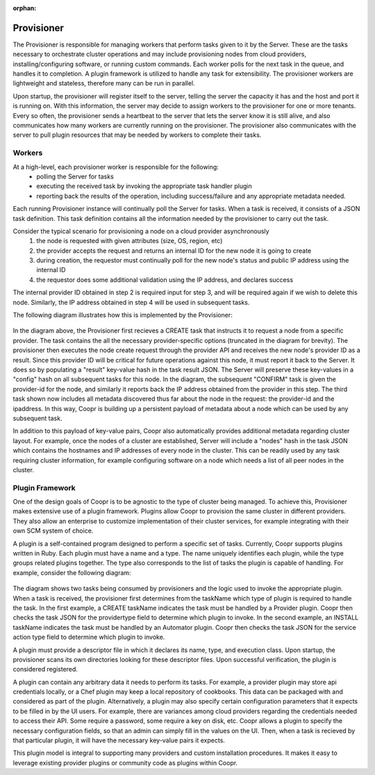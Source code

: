 :orphan:

.. _plugin-reference:


.. index::
   single: Provisioner
===========
Provisioner
===========

The Provisioner is responsible for managing workers that perform tasks given to it by the Server.
These are the tasks necessary to orchestrate cluster operations and may include provisioning nodes from cloud providers,
installing/configuring software, or running custom commands.  Each worker polls for the next task in
the queue, and handles it to completion. A plugin framework is utilized to handle any task for extensibility.  
The provisioner workers are lightweight and stateless, therefore many can be run in parallel.

Upon startup, the provisioner will register itself to the server, telling the server the capacity it has and the host and port
it is running on. With this information, the server may decide to assign workers to the provisioner for one or more tenants.
Every so often, the provisioner sends a heartbeat to the server that lets the server know it is still alive, and also communicates
how many workers are currently running on the provisioner. The provisioner also communicates with the server to pull plugin resources
that may be needed by workers to complete their tasks.

Workers
========

At a high-level, each provisioner worker is responsible for the following:
  * polling the Server for tasks
  * executing the received task by invoking the appropriate task handler plugin
  * reporting back the results of the operation, including success/failure and any appropriate metadata needed.

Each running Provisioner instance will continually poll the Server for tasks.  When a task is received, it consists of a JSON task definition.  This task definition contains all the information needed by the provisioner to carry out the task.  

Consider the typical scenario for provisioning a node on a cloud provider asynchronously
  1. the node is requested with given attributes (size, OS, region, etc)
  2. the provider accepts the request and returns an internal ID for the new node it is going to create
  3. during creation, the requestor must continually poll for the new node's status and public IP address using the internal ID
  4. the requestor does some additional validation using the IP address, and declares success

The internal provider ID obtained in step 2 is required input for step 3, and will be required again if we wish to delete this node.  Similarly, the IP address obtained in step 4 will be used in subsequent tasks.  

The following diagram illustrates how this is implemented by the Provisioner:

.. figure:: /_images/provisioner_operational_model.png
    :align: center
    :alt: Provisioner Operational Model
    :figclass: align-center


In the diagram above, the Provisioner first recieves a CREATE task that instructs it to request a node from a specific provider.  The task contains the all the necessary provider-specific options (truncated in the diagram for brevity).  The provisioner then executes the node create request through the provider API and receives the new node's provider ID as a result.  Since this provider ID will be critical for future operations against this node, it must report it back to the Server.  It does so by populating a "result" key-value hash in the task result JSON.  The Server will preserve these key-values in a "config" hash on all subsequent tasks for this node.  In the diagram, the subsequent "CONFIRM" task is given the provider-id for the node, and similarly it reports back the IP address obtained from the provider in this step.  The third task shown now includes all metadata discovered thus far about the node in the request: the provider-id and the ipaddress.  In this way, Coopr is building up a persistent payload of metadata about a node which can be used by any subsequent task.

In addition to this payload of key-value pairs, Coopr also automatically provides additional metadata regarding cluster layout.  For example, once the nodes of a cluster are established, Server will include a "nodes" hash in the task JSON which contains the hostnames and IP addresses of every node in the cluster.  This can be readily used by any task requiring cluster information, for example configuring software on a node which needs a list of all peer nodes in the cluster.

Plugin Framework
================

One of the design goals of Coopr is to be agnostic to the type of cluster being managed.  To achieve this, Provisioner makes extensive use of a plugin framework.  Plugins allow Coopr to provision the same cluster in different providers.  They also allow an enterprise to customize implementation of their cluster services, for example integrating with their own SCM system of choice.

A plugin is a self-contained program designed to perform a specific set of tasks.  Currently, Coopr supports plugins written in Ruby.  Each plugin must have a name and a type.  The name uniquely identifies each plugin, while the type groups related plugins together.  The type also corresponds to the list of tasks the plugin is capable of handling.  For example, consider the following diagram:

.. figure:: /_images/provisioner_plugin_framework.png
    :align: center
    :alt: Provisioner Plugin Framework
    :figclass: align-center

The diagram shows two tasks being consumed by provisioners and the logic used to invoke the appropriate plugin.  When a task is received, the provisioner first determines from the taskName which type of plugin is required to handle the task.  In the first example, a CREATE taskName indicates the task must be handled by a Provider plugin.  Coopr then checks the task JSON for the providertype field to determine which plugin to invoke.  In the second example, an INSTALL taskName indicates the task must be handled by an Automator plugin.  Coopr then checks the task JSON for the service action type field to determine which plugin to invoke.

A plugin must provide a descriptor file in which it declares its name, type, and execution class.  Upon startup, the provisioner scans its own directories looking for these descriptor files.  Upon successful verification, the plugin is considered registered.  

A plugin can contain any arbitrary data it needs to perform its tasks.  For example, a provider plugin may store api credentials locally, or a Chef plugin may keep a local repository of cookbooks.  This data can be packaged with and considered as part of the plugin.  Alternatively, a plugin may also specify certain configuration parameters that it expects to be filled in by the UI users.  For example, there are variances among cloud providers regarding the credentials needed to access their API.  Some require a password, some require a key on disk, etc.  Coopr allows a plugin to specify the necessary configuration fields, so that an admin can simply fill in the values on the UI.  Then, when a task is recieved by that particular plugin, it will have the necessary key-value pairs it expects.

This plugin model is integral to supporting many providers and custom installation procedures.  It makes it easy to leverage existing provider plugins or community code as plugins within Coopr.


